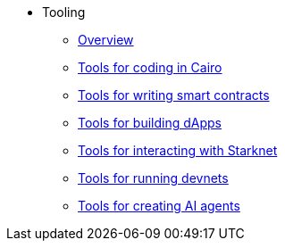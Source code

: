 * Tooling
    ** xref:overview.adoc[Overview]
    ** xref:coding-in-cairo.adoc[Tools for coding in Cairo]
    ** xref:writing-smart-contracts.adoc[Tools for writing smart contracts]
    ** xref:building-dapps.adoc[Tools for building dApps]
    ** xref:interacting-with-starknet.adoc[Tools for interacting with Starknet]
    ** xref:running-devnets.adoc[Tools for running devnets]
    ** xref:creating-ai-agents.adoc[Tools for creating AI agents]
